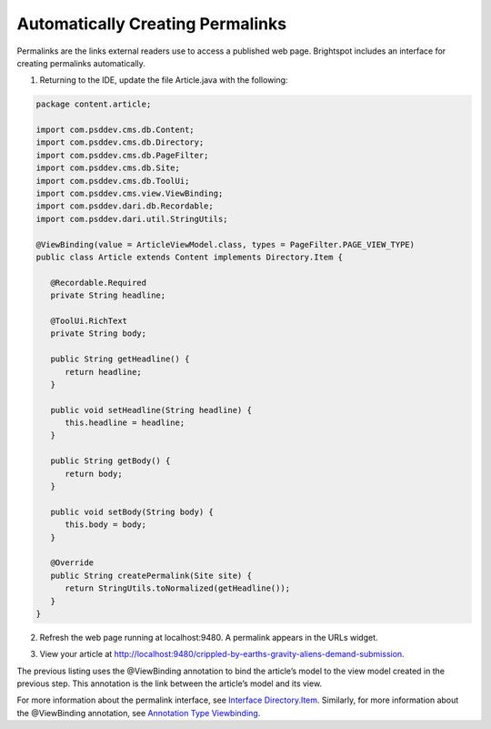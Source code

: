 Automatically Creating Permalinks
^^^^^^^^^^^^^^^^^^^^^^^^^^^^^^^^^

Permalinks are the links external readers use to access a published web page. Brightspot includes an interface for creating permalinks automatically.

#. Returning to the IDE, update the file Article.java with the following:


.. code-block:: java


   package content.article;

   import com.psddev.cms.db.Content;
   import com.psddev.cms.db.Directory;
   import com.psddev.cms.db.PageFilter;
   import com.psddev.cms.db.Site;
   import com.psddev.cms.db.ToolUi;
   import com.psddev.cms.view.ViewBinding;
   import com.psddev.dari.db.Recordable;
   import com.psddev.dari.util.StringUtils;

   @ViewBinding(value = ArticleViewModel.class, types = PageFilter.PAGE_VIEW_TYPE)
   public class Article extends Content implements Directory.Item {

      @Recordable.Required
      private String headline;

      @ToolUi.RichText
      private String body;

      public String getHeadline() {
         return headline;
      }

      public void setHeadline(String headline) {
         this.headline = headline;
      }

      public String getBody() {
         return body;
      }

      public void setBody(String body) {
         this.body = body;
      }

      @Override
      public String createPermalink(Site site) {
         return StringUtils.toNormalized(getHeadline());
      }
   }

2. Refresh the web page running at localhost:9480. A permalink appears in the URLs widget.

.. image:: images/permalink.png

3. View your article at http://localhost:9480/crippled-by-earths-gravity-aliens-demand-submission.

.. image:: images/published.png

The previous listing uses the  @ViewBinding annotation to bind the article’s model to the view model created in the previous step. This annotation is the link between the article’s model and its view.

For more information about the permalink interface, see `Interface Directory.Item <https://artifactory.psdops.com/psddev-releases/com/psddev/cms/3.2.6504-ad4fbd/cms-3.2.6504-ad4fbd-javadoc.jar!/com/psddev/cms/db/Directory.Item.html>`_. Similarly, for more information about the @ViewBinding annotation, see `Annotation Type Viewbinding <https://artifactory.psdops.com/psddev-releases/com/psddev/cms/3.2.6504-ad4fbd/cms-3.2.6504-ad4fbd-javadoc.jar!/com/psddev/cms/view/ViewBinding.html>`_. 
